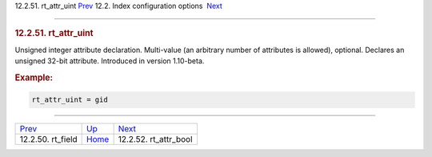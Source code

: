 .. raw:: html

   <div class="navheader">

12.2.51. rt\_attr\_uint
`Prev <conf-rt-field.html>`__ 
12.2. Index configuration options
 `Next <conf-rt-attr-bool.html>`__

--------------

.. raw:: html

   </div>

.. raw:: html

   <div class="sect2">

.. raw:: html

   <div class="titlepage">

.. raw:: html

   <div>

.. raw:: html

   <div>

.. rubric:: 12.2.51. rt\_attr\_uint
   :name: rt_attr_uint
   :class: title

.. raw:: html

   </div>

.. raw:: html

   </div>

.. raw:: html

   </div>

Unsigned integer attribute declaration. Multi-value (an arbitrary number
of attributes is allowed), optional. Declares an unsigned 32-bit
attribute. Introduced in version 1.10-beta.

.. rubric:: Example:
   :name: example

.. code:: programlisting

    rt_attr_uint = gid

.. raw:: html

   </div>

.. raw:: html

   <div class="navfooter">

--------------

+----------------------------------+---------------------------------+--------------------------------------+
| `Prev <conf-rt-field.html>`__    | `Up <confgroup-index.html>`__   |  `Next <conf-rt-attr-bool.html>`__   |
+----------------------------------+---------------------------------+--------------------------------------+
| 12.2.50. rt\_field               | `Home <index.html>`__           |  12.2.52. rt\_attr\_bool             |
+----------------------------------+---------------------------------+--------------------------------------+

.. raw:: html

   </div>
